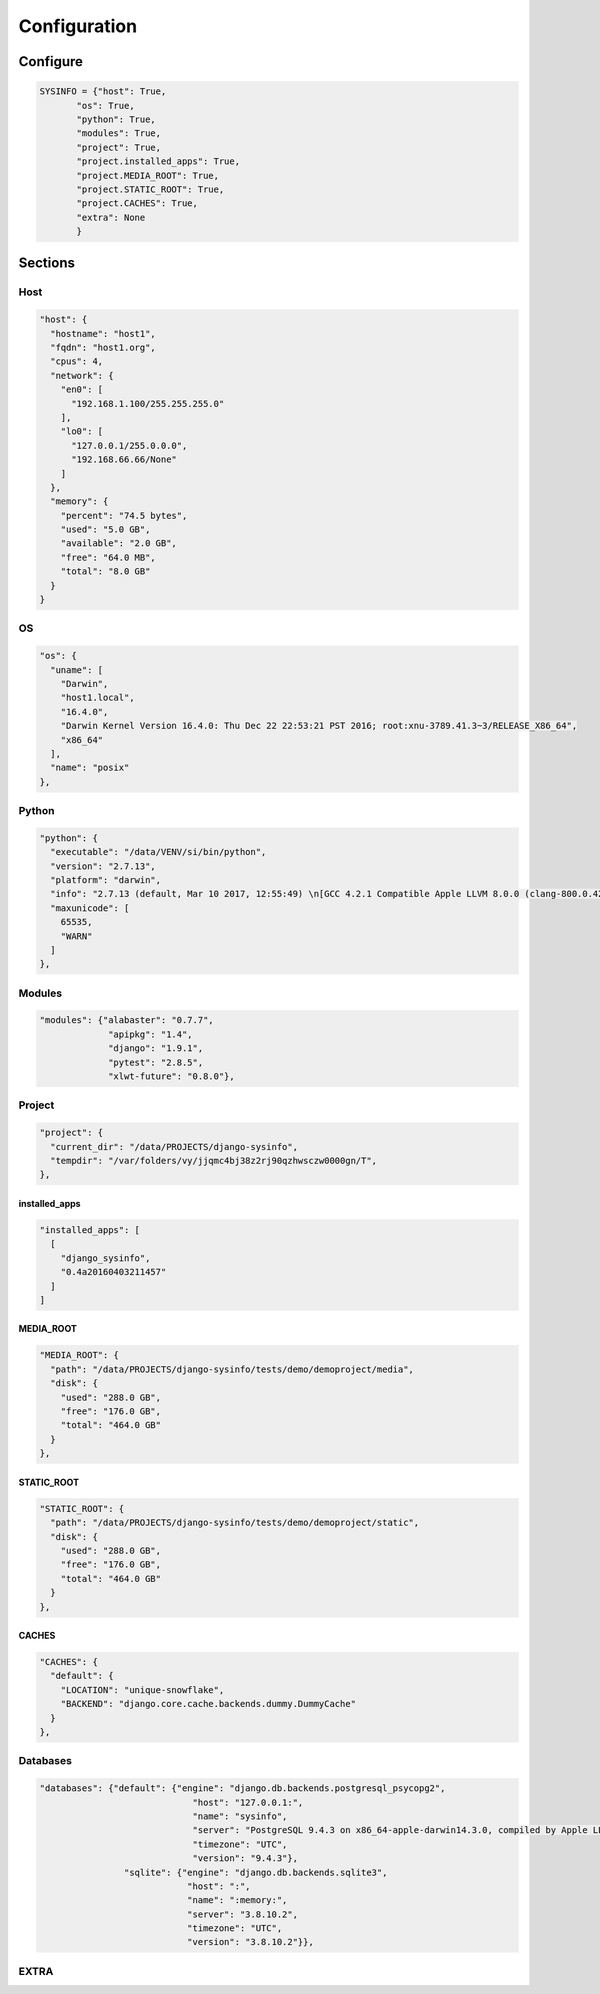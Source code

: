 =============
Configuration
=============

Configure
=========

.. code-block:: javascript

    SYSINFO = {"host": True,
           "os": True,
           "python": True,
           "modules": True,
           "project": True,
           "project.installed_apps": True,
           "project.MEDIA_ROOT": True,
           "project.STATIC_ROOT": True,
           "project.CACHES": True,
           "extra": None
           }

Sections
========

Host
----

.. code-block:: javascript

  "host": {
    "hostname": "host1",
    "fqdn": "host1.org",
    "cpus": 4,
    "network": {
      "en0": [
        "192.168.1.100/255.255.255.0"
      ],
      "lo0": [
        "127.0.0.1/255.0.0.0",
        "192.168.66.66/None"
      ]
    },
    "memory": {
      "percent": "74.5 bytes",
      "used": "5.0 GB",
      "available": "2.0 GB",
      "free": "64.0 MB",
      "total": "8.0 GB"
    }
  }

OS
--

.. code-block:: javascript

  "os": {
    "uname": [
      "Darwin",
      "host1.local",
      "16.4.0",
      "Darwin Kernel Version 16.4.0: Thu Dec 22 22:53:21 PST 2016; root:xnu-3789.41.3~3/RELEASE_X86_64",
      "x86_64"
    ],
    "name": "posix"
  },

Python
------

.. code-block:: javascript

  "python": {
    "executable": "/data/VENV/si/bin/python",
    "version": "2.7.13",
    "platform": "darwin",
    "info": "2.7.13 (default, Mar 10 2017, 12:55:49) \n[GCC 4.2.1 Compatible Apple LLVM 8.0.0 (clang-800.0.42.1)]",
    "maxunicode": [
      65535,
      "WARN"
    ]
  },


Modules
-------

.. code-block:: javascript

     "modules": {"alabaster": "0.7.7",
                  "apipkg": "1.4",
                  "django": "1.9.1",
                  "pytest": "2.8.5",
                  "xlwt-future": "0.8.0"},

Project
-------

.. code-block:: python

  "project": {
    "current_dir": "/data/PROJECTS/django-sysinfo",
    "tempdir": "/var/folders/vy/jjqmc4bj38z2rj90qzhwsczw0000gn/T",
  },

installed_apps
~~~~~~~~~~~~~~

.. code-block:: javascript

    "installed_apps": [
      [
        "django_sysinfo",
        "0.4a20160403211457"
      ]
    ]


MEDIA_ROOT
~~~~~~~~~~

.. code-block:: javascript

    "MEDIA_ROOT": {
      "path": "/data/PROJECTS/django-sysinfo/tests/demo/demoproject/media",
      "disk": {
        "used": "288.0 GB",
        "free": "176.0 GB",
        "total": "464.0 GB"
      }
    },

STATIC_ROOT
~~~~~~~~~~~

.. code-block:: javascript

    "STATIC_ROOT": {
      "path": "/data/PROJECTS/django-sysinfo/tests/demo/demoproject/static",
      "disk": {
        "used": "288.0 GB",
        "free": "176.0 GB",
        "total": "464.0 GB"
      }
    },

CACHES
~~~~~~

.. code-block:: javascript

    "CACHES": {
      "default": {
        "LOCATION": "unique-snowflake",
        "BACKEND": "django.core.cache.backends.dummy.DummyCache"
      }
    },


Databases
---------

.. code-block:: python

    "databases": {"default": {"engine": "django.db.backends.postgresql_psycopg2",
                                 "host": "127.0.0.1:",
                                 "name": "sysinfo",
                                 "server": "PostgreSQL 9.4.3 on x86_64-apple-darwin14.3.0, compiled by Apple LLVM version 6.1.0 (clang-602.0.53) (based on LLVM 3.6.0svn), 64-bit",
                                 "timezone": "UTC",
                                 "version": "9.4.3"},
                    "sqlite": {"engine": "django.db.backends.sqlite3",
                                "host": ":",
                                "name": ":memory:",
                                "server": "3.8.10.2",
                                "timezone": "UTC",
                                "version": "3.8.10.2"}},


EXTRA
-----

